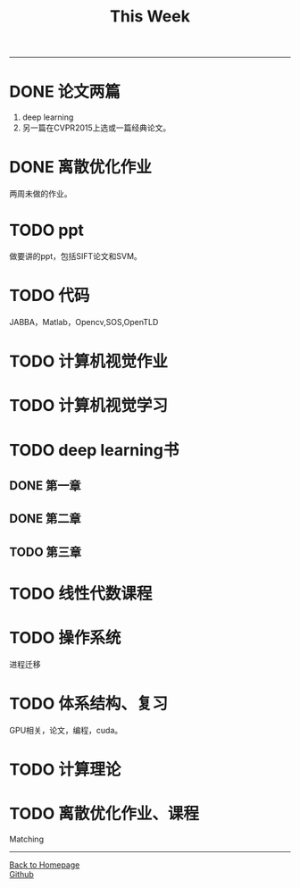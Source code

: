 #+HTML_MATHJAX: align:"center" mathml:t path:"http://cdn.mathjax.org/mathjax/latest/MathJax.js?config=TeX-AMS-MML_HTMLorMML" indent: 0em 
#+HTML_HEAD: <link rel="stylesheet" type="text/css" href="/css/style.css">
#+BEGIN_HTML
<script type="text/x-mathjax-config">
  MathJax.Hub.Config({ TeX: { equationNumbers: {autoNumber: "AMS"} } });
</script>
#+END_HTML
#+OPTIONS: author:nil
#+OPTIONS: creator:nil
#+OPTIONS: timestamp:nil
#+OPTIONS: num:nil
-----
#+TITLE:This Week
#+OPTIONS: toc:nil
* DONE 论文两篇
1. deep learning
2. 另一篇在CVPR2015上选或一篇经典论文。
* DONE 离散优化作业
两周未做的作业。
* TODO ppt
做要讲的ppt，包括SIFT论文和SVM。
* TODO 代码
JABBA，Matlab，Opencv,SOS,OpenTLD
* TODO 计算机视觉作业
* TODO 计算机视觉学习
* TODO deep learning书
** DONE 第一章
** DONE 第二章
** TODO 第三章
* TODO 线性代数课程
* TODO 操作系统
进程迁移
* TODO 体系结构、复习
GPU相关，论文，编程，cuda。
* TODO 计算理论
* TODO 离散优化作业、课程
Matching
-----
#+BEGIN_HTML
<a href="http://oyzh.github.io">Back to Homepage</a>
<br>
<a href="http://github.com/oyzh">Github</a>
#+END_HTML

